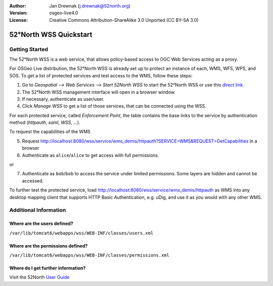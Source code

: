 :Author: Jan Drewnak (j.drewnak@52north.org)
:Version: osgeo-live4.0
:License: Creative Commons Attribution-ShareAlike 3.0 Unported  (CC BY-SA 3.0)

.. _52nWSS-quickstart:
 
.. image:: ../../images/project_logos/logo_52North_160.png
  :scale: 100 %
  :alt: 52°North - exploring horizons - logo
  :align: right
  :target: http://52north.org/security
  
********************************************************************************
52°North WSS Quickstart 
********************************************************************************

Getting Started
================================================================================

The 52°North WSS is a web service, that allows policy-based access to OGC Web Services acting as a proxy.

For OSGeo Live distribution, the 52°North WSS is already set up to protect an instance of each, WMS, WFS, WPS, and SOS.
To get a list of protected services and test access to the WMS, follow these steps:

1) Go to *Geospatial --> Web Services --> Start 52North WSS* to start the 52°North WSS or use this `direct link <http://localhost:8080/wss/site/manage.html>`_.
  
2) The 52°North WSS management interface will open in a browser window.

3) If necessary, authenticate as user/user.

4) Click *Manage WSS* to get a list of those services, that can be connected using the WSS.
  
For each protected service, called *Enforcement Point*, the table contains the base links to the service by authentication method (*httpauth*, *saml*, *WSS*, ...).
 
To request the capabilities of the WMS

5) Request http://localhost:8080/wss/service/wms_demis/httpauth?SERVICE=WMS&REQUEST=GetCapabilities in a browser

6) Authenticate as ``alice``/``alice`` to get access with full permissions.

or

7) Authenticate as ``bob``/``bob`` to access the service under limited permissions. Some layers are hidden and cannot be accessed.

To further test the protected service, load http://localhost:8080/wss/service/wms_demis/httpauth as WMS into any desktop mapping client that supports HTTP
Basic Authentication, e.g. uDig, and use it as you would with any other WMS.


Additional Information
================================================================================

Where are the users defined?
--------------------------------------------------------------------------------
``/var/lib/tomcat6/webapps/wss/WEB-INF/classes/users.xml``

Where are the permissions defined?
--------------------------------------------------------------------------------
``/var/lib/tomcat6/webapps/wss/WEB-INF/classes/permissions.xml``

Where do I get further information?
--------------------------------------------------------------------------------
Visit the 52North `User Guide <http://52north.org/communities/security/general/user_guide_intro.html>`_
